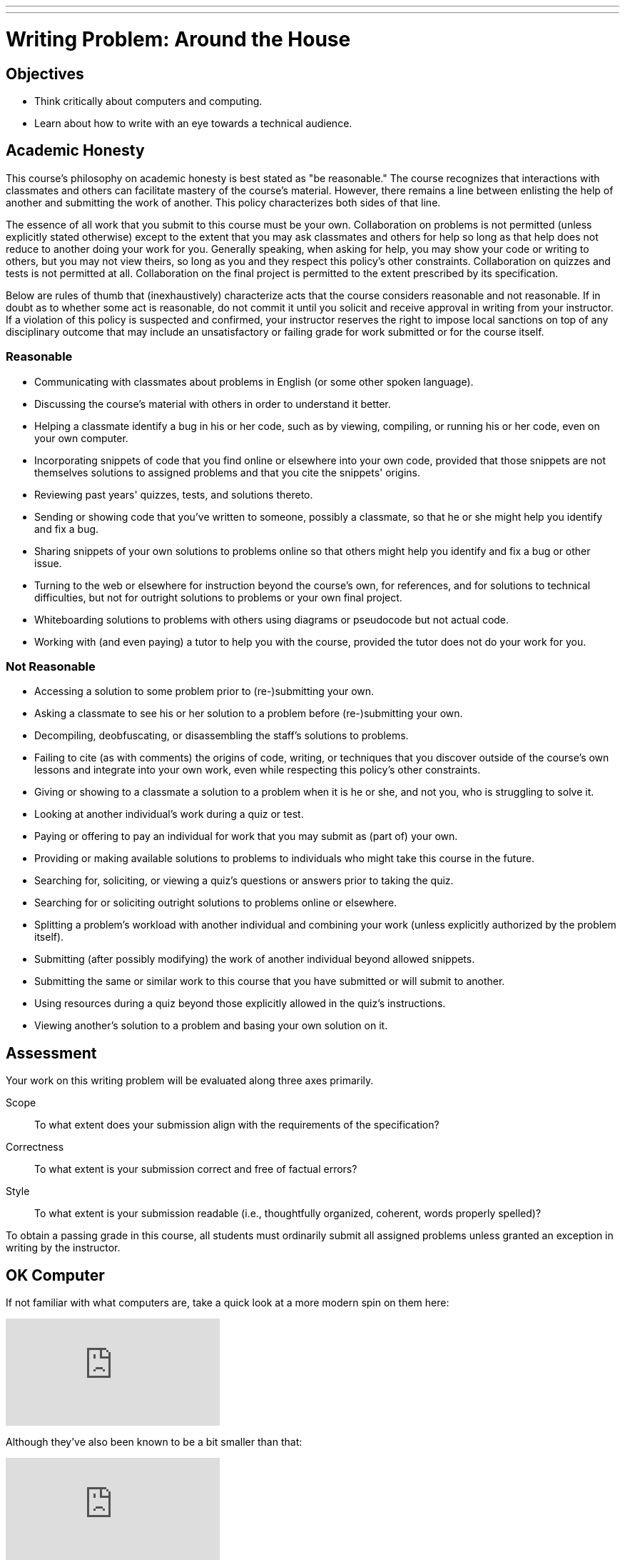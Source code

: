 ---
---
:skip-front-matter:

= Writing Problem: Around the House

== Objectives

* Think critically about computers and computing.
* Learn about how to write with an eye towards a technical audience.

== Academic Honesty

This course's philosophy on academic honesty is best stated as "be reasonable." The course recognizes that interactions with classmates and others can facilitate mastery of the course's material. However, there remains a line between enlisting the help of another and submitting the work of another. This policy characterizes both sides of that line.

The essence of all work that you submit to this course must be your own. Collaboration on problems is not permitted (unless explicitly stated otherwise) except to the extent that you may ask classmates and others for help so long as that help does not reduce to another doing your work for you. Generally speaking, when asking for help, you may show your code or writing to others, but you may not view theirs, so long as you and they respect this policy's other constraints. Collaboration on quizzes and tests is not permitted at all. Collaboration on the final project is permitted to the extent prescribed by its specification.

Below are rules of thumb that (inexhaustively) characterize acts that the course considers reasonable and not reasonable. If in doubt as to whether some act is reasonable, do not commit it until you solicit and receive approval in writing from your instructor. If a violation of this policy is suspected and confirmed, your instructor reserves the right to impose local sanctions on top of any disciplinary outcome that may include an unsatisfactory or failing grade for work submitted or for the course itself.

=== Reasonable

* Communicating with classmates about problems in English (or some other spoken language).
* Discussing the course's material with others in order to understand it better.
* Helping a classmate identify a bug in his or her code, such as by viewing, compiling, or running his or her code, even on your own computer.
* Incorporating snippets of code that you find online or elsewhere into your own code, provided that those snippets are not themselves solutions to assigned problems and that you cite the snippets' origins.
* Reviewing past years' quizzes, tests, and solutions thereto.
* Sending or showing code that you've written to someone, possibly a classmate, so that he or she might help you identify and fix a bug.
* Sharing snippets of your own solutions to problems online so that others might help you identify and fix a bug or other issue.
* Turning to the web or elsewhere for instruction beyond the course's own, for references, and for solutions to technical difficulties, but not for outright solutions to problems or your own final project.
* Whiteboarding solutions to problems with others using diagrams or pseudocode but not actual code.
* Working with (and even paying) a tutor to help you with the course, provided the tutor does not do your work for you.

=== Not Reasonable

* Accessing a solution to some problem prior to (re-)submitting your own.
* Asking a classmate to see his or her solution to a problem before (re-)submitting your own.
* Decompiling, deobfuscating, or disassembling the staff's solutions to problems.
* Failing to cite (as with comments) the origins of code, writing, or techniques that you discover outside of the course's own lessons and integrate into your own work, even while respecting this policy's other constraints.
* Giving or showing to a classmate a solution to a problem when it is he or she, and not you, who is struggling to solve it.
* Looking at another individual's work during a quiz or test.
* Paying or offering to pay an individual for work that you may submit as (part of) your own.
* Providing or making available solutions to problems to individuals who might take this course in the future.
* Searching for, soliciting, or viewing a quiz's questions or answers prior to taking the quiz.
* Searching for or soliciting outright solutions to problems online or elsewhere.
* Splitting a problem's workload with another individual and combining your work (unless explicitly authorized by the problem itself).
* Submitting (after possibly modifying) the work of another individual beyond allowed snippets.
* Submitting the same or similar work to this course that you have submitted or will submit to another.
* Using resources during a quiz beyond those explicitly allowed in the quiz's instructions.
* Viewing another's solution to a problem and basing your own solution on it.

== Assessment

Your work on this writing problem will be evaluated along three axes primarily.

Scope::
    To what extent does your submission align with the requirements of the specification?
Correctness::
    To what extent is your submission correct and free of factual errors?
Style::
    To what extent is your submission readable (i.e., thoughtfully organized, coherent, words properly spelled)?


To obtain a passing grade in this course, all students must ordinarily submit all assigned problems unless granted an exception in writing by the instructor.

== OK Computer

If not familiar with what computers are, take a quick look at a more modern spin on them here:

video::WAxH0YHdTuA[youtube]

Although they've also been known to be a bit smaller than that:

video::p2_O6M1m6xg[youtube]

But perhaps there are some that do not even use electricity?

video::GcDshWmhF4A[youtube]

Or perhaps may not even have moving parts?

video::tI0GqYJha1Q[youtube]


If you had some preconceived notions about what a computer is, odds are they were challenged somewhat by watching the videos above (particularly the last two!), and that's okay! In fact, you may find that some folks quickly agree that everything shown above is a computer, and some won't. Try speaking with family and friends about it and see if it doesn't spark an interesting discussion.

We'll wait here while you do that.

_(whistles, twiddles thumbs)_

O hai! You're back.

Pull up the definition of the word "computer" a few places online (or in a handy, printed dictionary if you happen to still have one!), and while it's likely you'll find some common threads, it's also quite likely that no two definitions are the same.

For purposes of this course, we define a computer as _a device that accepts input and processes it in some way to produce an output automatically_. Based on that definition, you might see how all four of the devices shown above may be considered computers. You also still may be scratching your head and thinking "Well, wait a minute...". If so, good! You're already beginning the critical-thinking process.

== Writing? I thought I was here to code!

Rest assured, there'll be plenty of time and plenty of opportunity to dive into programming this school year. In fact, the vast majority of the problems you're assigned in this course will require you to program in one or more of the programming languages we'll learn about, such as Scratch, C, PHP, or JavaScript. But occasionally, and a bit more frequently at the very beginning of the course, you'll also be asked to complete some "writing problems" like this. Why? There are two important reasons.

First and foremost, writing is an essential part of your assessment by the College Board for Advanced Placement credit in the course. The assessment consists of three parts:

* The end-of-year multiple-choice examination;
* A through-course assessment called "Create," in which you will independently and with a partner develop programs that solve real-world problems; and
* Another through-course assessment called "Explore," in which you will critically research and investigate an innovation in computing and the impact it has had on the global community.

All the programming problems you'll encounter in this course will adequately prepare you to tackle "Create," and the writing problems are similarly designed to prepare you for "Explore."

Second however, and perhaps more importantly, is that this course aims to educate you more broadly as a _computer scientist_, and not just specifically as a _computer programmer_. Being able to write code is just one tool at your disposal. Among the many characteristics of a computer scientist is his or her ability to communicate effectively with others, both with and without technological backgrounds alike, about computers, emerging technologies, and more. By researching these topics and reading about technology on tech news sites like TechCrunch, Wired, Engadget, and others, you'll not only become more conversant in the jargon that computer scientists use to describe technology, computers, and computing, but you'll also improve in your ability to further relay what you've learned to others.

In some contexts you'll be relaying your newfound knowledge to those with absolutely no background in the subject matter, and to address those individuals you'll need the ability to describe things clearly and, importantly, correctly. In others, you'll be addressing your peers or more technically-oriented audiences, and instead of having to _explain_ a new technology, you will have to _persuade_ that audience about something. Being able to analyze a technology, compare it to others, and point out its relative flaws is an important rhetorical tool to do just that. Organizing your thoughts and communicating them on paper is one of the best ways (particularly if you otherwise might experience stage fright!) to practice this skill.

== OK... Computer?

Have a look around your home. See any computers? Even if you don't have laptops or desktops where you live, odds are you have many more computers in your home than you think. Perhaps you have a smartphone? Maybe you have a flatscreen television or a video game system?

In this problem, we want you to think even more outside the box than that. Recall that we defined a computer as _a device that accepts input, and processes it in some way to produce a result automatically_. Surely there exists some device in your home that adheres to that definition but isn't something that before now you would have readily called a computer. If you can't think of any such device in your home, feel free to venture beyond those four walls and pick any device with which you may be familiar.

In no more than 400 wordsfootnote:[Seriously! In the real world, projects often have specifications just like this one, and it's frequently quite important to adhere to those specifications exactly so that you are in compliance with project scope. So keep it to 400 words, tops!], describe this device in detail. You may wish to consider questions such as:

* What does the device look like?
* What kind of data does it accept?
* How does it process that data?
* What is the result of that processing?

Conduct a little bit of research (formal or informal), and if you suspect others may be skeptical of your assertion that the device you chose is a computer, write persuasively so as to do your best to convince such individuals that you aren't crazy and that you know what you're talking about.

This was Around the House, your first problem in CS50 AP!
